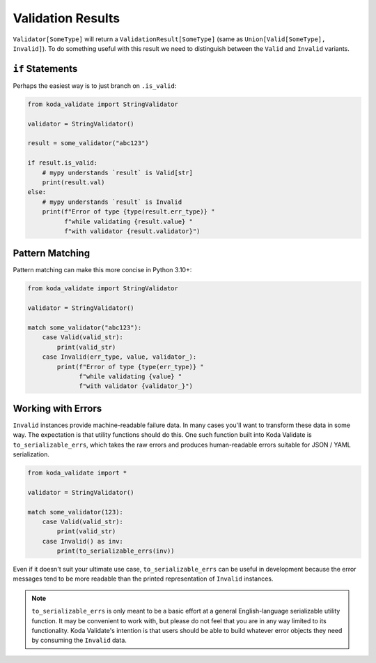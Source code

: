 Validation Results
==================

``Validator[SomeType]`` will return a ``ValidationResult[SomeType]`` (same as ``Union[Valid[SomeType], Invalid]``).
To do something useful with this result we need to distinguish between the ``Valid`` and ``Invalid`` variants.

``if`` Statements
-----------------
Perhaps the easiest way is to just branch on ``.is_valid``:


.. code-block:: python

    from koda_validate import StringValidator

    validator = StringValidator()

    result = some_validator("abc123")

    if result.is_valid:
        # mypy understands `result` is Valid[str]
        print(result.val)
    else:
        # mypy understands `result` is Invalid
        print(f"Error of type {type(result.err_type)} "
              f"while validating {result.value} "
              f"with validator {result.validator}")

Pattern Matching
----------------
Pattern matching can make this more concise in Python 3.10+:

.. code-block:: python

    from koda_validate import StringValidator

    validator = StringValidator()

    match some_validator("abc123"):
        case Valid(valid_str):
            print(valid_str)
        case Invalid(err_type, value, validator_):
            print(f"Error of type {type(err_type)} "
                  f"while validating {value} "
                  f"with validator {validator_}")

Working with Errors
-------------------
``Invalid`` instances provide machine-readable failure data. In many cases you'll want to transform
these data in some way. The expectation is that utility functions should do this. One such function built
into Koda Validate is ``to_serializable_errs``, which takes the raw errors and
produces human-readable errors suitable for JSON / YAML serialization.

.. code-block:: python

    from koda_validate import *

    validator = StringValidator()

    match some_validator(123):
        case Valid(valid_str):
            print(valid_str)
        case Invalid() as inv:
            print(to_serializable_errs(inv))


Even if it doesn't suit your ultimate use case, ``to_serializable_errs`` can be useful in
development because the error messages tend to be more readable than the printed representation of
``Invalid`` instances.

.. note::
    ``to_serializable_errs`` is only meant to be a basic effort at a general English-language serializable
    utility function. It may be convenient to work with, but please do not feel that you are in any way
    limited to its functionality. Koda Validate's intention is that users should be able to build whatever
    error objects they need by consuming the ``Invalid`` data.

